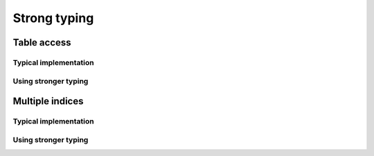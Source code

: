 Strong typing
=============

Table access
------------

Typical implementation
~~~~~~~~~~~~~~~~~~~~~~


Using stronger typing
~~~~~~~~~~~~~~~~~~~~~


Multiple indices
----------------

Typical implementation
~~~~~~~~~~~~~~~~~~~~~~


Using stronger typing
~~~~~~~~~~~~~~~~~~~~~

